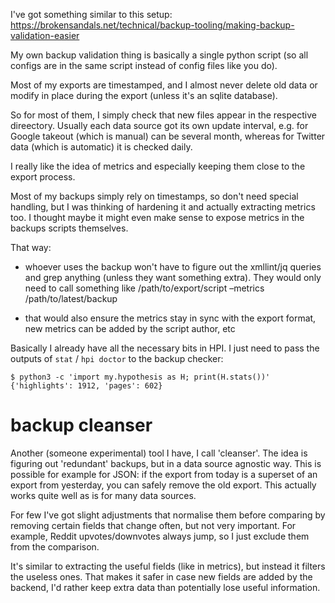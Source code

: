 #+upid: backup_checker
#+filetags: :infra:dataliberation:
#+draft: public

I've got something similar to this setup: https://brokensandals.net/technical/backup-tooling/making-backup-validation-easier

My own backup validation thing is basically a single python script (so all configs are in the same script instead of config files like you do).

Most of my exports are timestamped, and I almost never delete old data or modify in place during the export (unless it's an sqlite database).

So for most of them, I simply check that new files appear in the respective direectory. Usually each data source got its own update interval, e.g. for Google takeout (which is manual) can be several month, whereas for Twitter data (which is automatic) it is checked daily.

I really like the idea of metrics and especially keeping them close to the export process.

Most of my backups simply rely on timestamps, so don't need special handling, but I was thinking of hardening it and actually extracting metrics too.
I thought maybe it might even make sense to expose metrics in the backups scripts themselves.

That way:

- whoever uses the backup won't have to figure out the xmllint/jq queries and grep anything (unless they want something extra). They would only need to call something like /path/to/export/script --metrics /path/to/latest/backup

- that would also ensure the metrics stay in sync with the export format, new metrics can be added by the script author, etc

Basically I already have all the necessary bits in HPI. I just need to pass the outputs of =stat= / =hpi doctor= to the backup checker:

: $ python3 -c 'import my.hypothesis as H; print(H.stats())'
: {'highlights': 1912, 'pages': 602}

* backup cleanser
Another (someone experimental) tool I have, I call 'cleanser'. The idea is figuring out 'redundant' backups, but in a data source agnostic way.
This is possible for example for JSON: if the export from today is a superset of an export from yesterday, you can safely remove the old export. This actually works quite well as is for many data sources.

For few I've got slight adjustments that normalise them before comparing by removing certain fields that change often, but not very important. For example, Reddit upvotes/downvotes always jump, so I just exclude them from the comparison.

It's similar to extracting the useful fields (like in metrics), but instead it filters the useless ones. That makes it safer in case new fields are added by the backend, I'd rather keep extra data than potentially lose useful information.
